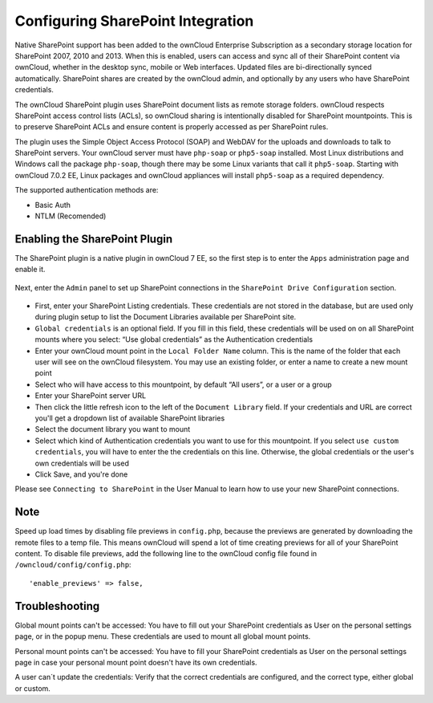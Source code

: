 ==================================
Configuring SharePoint Integration
==================================

Native SharePoint support has been added to the ownCloud Enterprise Subscription as a 
secondary storage location for SharePoint 2007, 2010 and 2013. When this is 
enabled, users can access and sync all of their SharePoint content via ownCloud, 
whether in the desktop sync, mobile or Web interfaces. Updated files are 
bi-directionally synced automatically. SharePoint shares are created by the 
ownCloud admin, and optionally by any users who have SharePoint credentials.

The ownCloud SharePoint plugin uses SharePoint document lists as remote storage 
folders. ownCloud respects SharePoint access control lists (ACLs), so ownCloud 
sharing is intentionally disabled for SharePoint mountpoints. This is to 
preserve SharePoint ACLs and ensure content is properly accessed as per 
SharePoint rules.

The plugin uses the Simple Object Access Protocol (SOAP) and WebDAV for the 
uploads and downloads to talk to SharePoint servers.  Your ownCloud server must 
have ``php-soap`` or ``php5-soap`` installed. Most Linux distributions and 
Windows call the package ``php-soap``, though there may be some 
Linux variants that call it ``php5-soap``. Starting with ownCloud 7.0.2 EE, 
Linux packages and ownCloud appliances will install ``php5-soap`` as a required 
dependency.

The supported authentication methods are:

* Basic Auth
* NTLM (Recomended)

Enabling the SharePoint Plugin
------------------------------

The SharePoint plugin is a native plugin in ownCloud 7 EE, so the first step is 
to enter the ``Apps`` administration page and enable it.

.. figure:: ../images/app-sharepoint-enable.png
   
Next, enter the ``Admin`` panel to set up SharePoint connections in the 
``SharePoint Drive Configuration`` section. 

.. figure:: ../images/sharepoint-drive-config.png

* First, enter your SharePoint Listing credentials. These credentials are not 
  stored in the database, but are used only during plugin setup to list the 
  Document Libraries available per SharePoint site.

* ``Global credentials`` is an optional field. If you fill in this field, these 
  credentials will be used on on all SharePoint mounts where you select: “Use 
  global credentials” as the Authentication credentials

* Enter your ownCloud mount point in the ``Local Folder Name`` column. This is 
  the name of the folder that each user will see on the ownCloud filesystem. You 
  may use an existing folder, or enter a name to create a new mount point

* Select who will have access to this mountpoint, by default “All users”, or a 
  user or a group

* Enter your SharePoint server URL

* Then click the little refresh icon to the left of the ``Document Library`` 
  field. If your credentials and URL are correct you'll get a dropdown list of 
  available SharePoint libraries

* Select the document library you want to mount

* Select which kind of Authentication credentials you want to use for this 
  mountpoint. If you select ``use custom credentials``, you will have to enter the 
  the credentials on this line. Otherwise, the global credentials or the user's 
  own credentials will be used

* Click Save, and you're done

Please see ``Connecting to SharePoint`` in the User Manual to learn how to use 
your new SharePoint connections.

Note
----

Speed up load times by disabling file previews in ``config.php``, because the 
previews are generated by downloading the remote files to a temp file. This 
means ownCloud will spend a lot of time creating previews for all of your 
SharePoint content. To disable file previews, add the following line to the 
ownCloud config file found in ``/owncloud/config/config.php``::

  'enable_previews' => false,

Troubleshooting
---------------

Global mount points can't be accessed: You have to fill out your SharePoint 
credentials as User on the personal settings page, or in the popup menu. These 
credentials are used to mount all global mount points.

Personal mount points can't be accessed: You have to fill your SharePoint 
credentials as User on the personal settings page in case your personal mount 
point doesn't have its own credentials.

A user can´t update the credentials: Verify that the correct credentials are 
configured, and the correct type, either global or custom.
